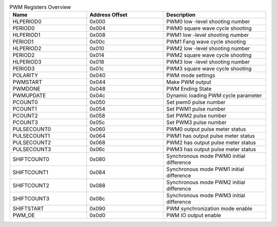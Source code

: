 .. _table_pwm_register_overview:
.. table:: PWM Registers Overview
	:widths: 3 3 4

	+----------------------+---------+------------------------------------+
	| Name                 | Address | Description                        |
	|                      | Offset  |                                    |
	+======================+=========+====================================+
	| HLPERIOD0            | 0x000   | PWM0 low -level shooting number    |
	+----------------------+---------+------------------------------------+
	| PERIOD0              | 0x004   | PWM0 square wave cycle shooting    |
	+----------------------+---------+------------------------------------+
	| HLPERIOD1            | 0x008   | PWM1 low -level shooting number    |
	+----------------------+---------+------------------------------------+
	| PERIOD1              | 0x00c   | PWM1 Fang wave cycle shooting      |
	+----------------------+---------+------------------------------------+
	| HLPERIOD2            | 0x010   | PWM2 low -level shooting number    |
	+----------------------+---------+------------------------------------+
	| PERIOD2              | 0x014   | PWM2 square wave cycle shooting    |
	+----------------------+---------+------------------------------------+
	| HLPERIOD3            | 0x018   | PWM3 low -level shooting number    |
	+----------------------+---------+------------------------------------+
	| PERIOD3              | 0x01c   | PWM3 square wave cycle shooting    |
	+----------------------+---------+------------------------------------+
	| POLARITY             | 0x040   | PWM mode settings                  |
	+----------------------+---------+------------------------------------+
	| PWMSTART             | 0x044   | Make PWM output                    |
	+----------------------+---------+------------------------------------+
	| PWMDONE              | 0x048   | PWM Ending State                   |
	+----------------------+---------+------------------------------------+
	| PWMUPDATE            | 0x04c   | Dynamic loading PWM cycle parameter|
	+----------------------+---------+------------------------------------+
	| PCOUNT0              | 0x050   | Set pwm0 pulse number              |
	+----------------------+---------+------------------------------------+
	| PCOUNT1              | 0x054   | Set PWM1 pulse number              |
	+----------------------+---------+------------------------------------+
	| PCOUNT2              | 0x058   | Set PWM2 pulse number              |
	+----------------------+---------+------------------------------------+
	| PCOUNT3              | 0x05c   | Set PWM3 pulse number              |
	+----------------------+---------+------------------------------------+
	| PULSECOUNT0          | 0x060   | PWM0 output pulse meter status     |
	+----------------------+---------+------------------------------------+
	| PULSECOUNT1          | 0x064   | PWM1 has output pulse meter status |
	+----------------------+---------+------------------------------------+
	| PULSECOUNT2          | 0x068   | PWM2 has output pulse meter status |
	+----------------------+---------+------------------------------------+
	| PULSECOUNT3          | 0x06c   | PWM3 has output pulse meter status |
	+----------------------+---------+------------------------------------+
	| SHIFTCOUNT0          | 0x080   | Synchronous mode PWM0              |
	|                      |         | initial difference                 |
	+----------------------+---------+------------------------------------+
	| SHIFTCOUNT1          | 0x084   | Synchronous mode PWM1              |
	|                      |         | initial difference                 |
	+----------------------+---------+------------------------------------+
	| SHIFTCOUNT2          | 0x088   | Synchronous mode PWM2              |
	|                      |         | initial difference                 |
	+----------------------+---------+------------------------------------+
	| SHIFTCOUNT3          | 0x08c   | Synchronous mode PWM3              |
	|                      |         | initial difference                 |
	+----------------------+---------+------------------------------------+
	| SHIFTSTART           | 0x090   | PWM synchronization mode enable    |
	+----------------------+---------+------------------------------------+
	| PWM_OE               | 0x0d0   | PWM IO output enable               |
	+----------------------+---------+------------------------------------+
